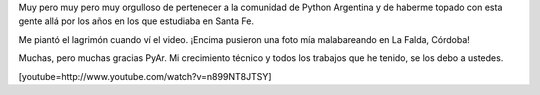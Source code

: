 .. link:
.. description:
.. tags: python, software libre
.. date: 2012/05/16 23:14:47
.. title: Orgulloso
.. slug: orgulloso

Muy pero muy pero muy orgulloso de pertenecer a la comunidad de Python
Argentina y de haberme topado con esta gente allá por los años en los
que estudiaba en Santa Fe.

Me piantó el lagrimón cuando ví el video. ¡Encima pusieron una foto mía
malabareando en La Falda, Córdoba!

Muchas, pero muchas gracias PyAr. Mi crecimiento técnico y todos los
trabajos que he tenido, se los debo a ustedes.

[youtube=http://www.youtube.com/watch?v=n899NT8JTSY]
